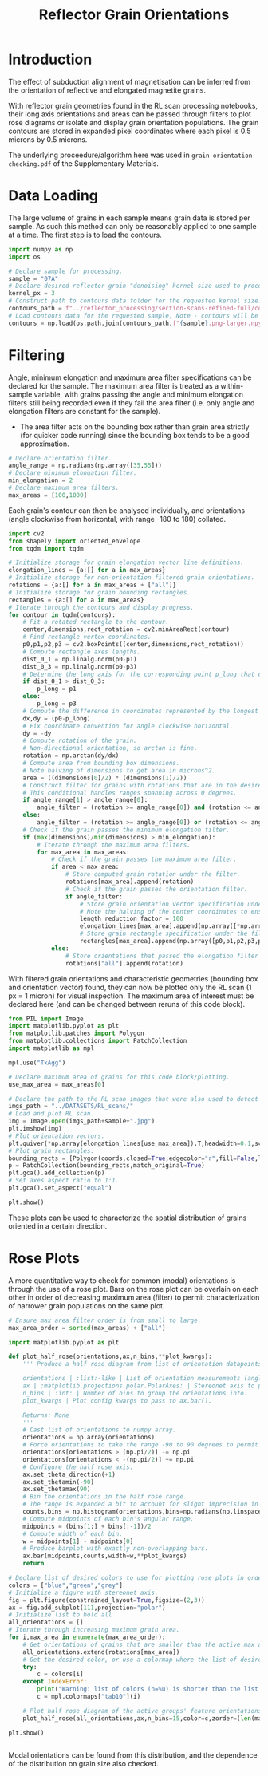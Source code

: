 # -*- org-src-preserve-indentation: t; org-edit-src-content: 0; org-confirm-babel-evaluate: nil; -*-
# NOTE: `org-src-preserve-indentation: t; org-edit-src-content: 0;` are options to ensure indentations are preserved for export to ipynb.
# NOTE: `org-confirm-babel-evaluate: nil;` means no confirmation will be requested before executing code blocks

#+TITLE: Reflector Grain Orientations
* Introduction
The effect of subduction alignment of magnetisation can be inferred from the orientation of reflective and elongated magnetite grains.

With reflector grain geometries found in the RL scan processing notebooks, their long axis orientations and areas can be passed through filters to plot rose diagrams or isolate and display grain orientation populations. The grain contours are stored in expanded pixel coordinates where each pixel is 0.5 microns by 0.5 microns.

The underlying proceedure/algorithm here was used in =grain-orientation-checking.pdf= of the Supplementary Materials.
* Data Loading
The large volume of grains in each sample means grain data is stored per sample. As such this method can only be reasonably applied to one sample at a time. The first step is to load the contours.

#+BEGIN_SRC python :session py
import numpy as np
import os

# Declare sample for processing.
sample = "07A"
# Declare desired reflector grain "denoising" kernel size used to process the sample (required to construct the datapath).
kernel_px = 3
# Construct path to contours data folder for the requested kernel size.
contours_path = f"../reflector_processing/section-scans-refined-full/contours-modified-{kernel_px}"
# Load contours data for the requested sample, Note - contours will be enlarged by a factor of 2.
contours = np.load(os.path.join(contours_path,f"{sample}.png-larger.npy"),allow_pickle=True)
#+END_SRC

#+RESULTS:
* Filtering
Angle, minimum elongation and maximum area filter specifications can be declared for the sample. The maximum area filter is treated as a within-sample variable, with grains passing the angle and minimum elongation filters still being recorded even if they fail the area filter (i.e. only angle and elongation filters are constant for the sample).
- The area filter acts on the bounding box rather than grain area strictly (for quicker code running) since the bounding box tends to be a good approximation.

#+BEGIN_SRC python :session py
# Declare orientation filter.
angle_range = np.radians(np.array([35,55]))
# Declare minimum elongation filter.
min_elongation = 2
# Declare maximum area filters.
max_areas = [100,1000]
#+END_SRC

#+RESULTS:

Each grain's contour can then be analysed individually, and orientations (angle clockwise from horizontal, with range -180 to 180) collated.

#+BEGIN_SRC python :session py
import cv2
from shapely import oriented_envelope
from tqdm import tqdm

# Initialize storage for grain elongation vector line definitions.
elongation_lines = {a:[] for a in max_areas}
# Initialize storage for non-orientation filtered grain orientations.
rotations = {a:[] for a in max_areas + ["all"]}
# Initialize storage for grain bounding rectangles.
rectangles = {a:[] for a in max_areas}
# Iterate through the contours and display progress.
for contour in tqdm(contours):
    # Fit a rotated rectangle to the contour.
    center,dimensions,rect_rotation = cv2.minAreaRect(contour)
    # Find rectangle vertex coordinates.
    p0,p1,p2,p3 = cv2.boxPoints((center,dimensions,rect_rotation))
    # Compute rectangle axes lengths.
    dist_0_1 = np.linalg.norm(p0-p1)
    dist_0_3 = np.linalg.norm(p0-p3)
    # Determine the long axis for the corresponding point p_long that creates the longest line with p0.
    if dist_0_1 > dist_0_3:
        p_long = p1
    else:
        p_long = p3
    # Compute the difference in coordinates represented by the longest line.
    dx,dy = (p0-p_long)
    # Fix coordinate convention for angle clockwise horizontal.
    dy = -dy
    # Compute rotation of the grain.
    # Non-directional orientation, so arctan is fine.
    rotation = np.arctan(dy/dx)
    # Compute area from bounding box dimensions.
    # Note halving of dimensions to get area in microns^2.
    area = ((dimensions[0]/2) * (dimensions[1]/2))
    # Construct filter for grains with rotations that are in the desired range (with angle range going clockwise from the first to second angle).
    # This conditional handles ranges spanning across 0 degrees.
    if angle_range[1] > angle_range[0]:
        angle_filter = (rotation >= angle_range[0]) and (rotation <= angle_range[1])
    else:
        angle_filter = (rotation >= angle_range[0]) or (rotation <= angle_range[1])
    # Check if the grain passes the minimum elongation filter.
    if (max(dimensions)/min(dimensions) > min_elongation):
        # Iterate through the maximum area filters.
        for max_area in max_areas:
            # Check if the grain passes the maximum area filter.
            if area < max_area:
                # Store computed grain rotation under the filter.
                rotations[max_area].append(rotation)
                # Check if the grain passes the orientation filter.
                if angle_filter:
                    # Store grain orientation vector specification under the filter.
                    # Note the halving of the center coordinates to ensure they are in the units of microns. The vector lengths in the x and y axes are reduced so that they aren't excessively long when plotted.
                    length_reduction_factor = 100
                    elongation_lines[max_area].append(np.array([*np.array(center)/2,dx/length_reduction_factor,dy/length_reduction_factor]).flatten())
                    # Store grain rectangle specification under the filter.
                    rectangles[max_area].append(np.array([p0,p1,p2,p3,p0])/2)
            else:
                # Store orientations that passed the elongation filter only.
                rotations["all"].append(rotation)
#+END_SRC

#+RESULTS:

With filtered grain orientations and characteristic geometries (bounding box and orientation vector) found, they can now be plotted only the RL scan (1 px = 1 micron) for visual inspection. The maximum area of interest must be declared here (and can be changed between reruns of this code block).

#+BEGIN_SRC python :session py
from PIL import Image
import matplotlib.pyplot as plt
from matplotlib.patches import Polygon
from matplotlib.collections import PatchCollection
import matplotlib as mpl

mpl.use("TkAgg")

# Declare maximum area of grains for this code block/plotting.
use_max_area = max_areas[0]

# Declare the path to the RL scan images that were also used to detect grains from.
imgs_path = "../DATASETS/RL_scans/"
# Load and plot RL scan.
img = Image.open(imgs_path+sample+".jpg")
plt.imshow(img)
# Plot orientation vectors.
plt.quiver(*np.array(elongation_lines[use_max_area]).T,headwidth=0.1,scale=1,color="lightblue",label=f"<{use_max_area:d} micron$^2$ grains")
# Plot grain rectangles.
bounding_rects = [Polygon(coords,closed=True,edgecolor="r",fill=False,linewidth=2,zorder=100) for coords in rectangles[use_max_area]]
p = PatchCollection(bounding_rects,match_original=True)
plt.gca().add_collection(p)
# Set axes aspect ratio to 1:1.
plt.gca().set_aspect("equal")

plt.show()
#+END_SRC

#+RESULTS:
: None

These plots can be used to characterize the spatial distribution of grains oriented in a certain direction.
* Rose Plots
A more quantitative way to check for common (modal) orientations is through the use of a rose plot. Bars on the rose plot can be overlain on each other in order of decreasing maximum area (filter) to permit characterization of narrower grain populations on the same plot.

#+BEGIN_SRC python :session py
# Ensure max area filter order is from small to large.
max_area_order = sorted(max_areas) + ["all"]

import matplotlib.pyplot as plt

def plot_half_rose(orientations,ax,n_bins,**plot_kwargs):
    ''' Produce a half rose diagram from list of orientation datapoints.

    orientations | :list:-like | List of orientation measurements (angles).
    ax | :matplotlib.projections.polar.PolarAxes: | Stereonet axis to plot the rose diagram on.
    n_bins | :int: | Number of bins to group the orientations into.
    plot_kwargs | Plot config kwargs to pass to ax.bar().

    Returns: None
    '''
    # Cast list of orientations to numpy array.
    orientations = np.array(orientations)
    # Force orientations to take the range -90 to 90 degrees to permit plotting of a half rose diagram.
    orientations[orientations > (np.pi/2)] -= np.pi
    orientations[orientations < -(np.pi/2)] += np.pi
    # Configure the half rose axis.
    ax.set_theta_direction(+1)
    ax.set_thetamin(-90)
    ax.set_thetamax(90)
    # Bin the orientations in the half rose range.
    # The range is expanded a bit to account for slight imprecision in radians conversion.
    counts,bins = np.histogram(orientations,bins=np.radians(np.linspace(-90.1,90.1,n_bins)))
    # Compute midpoints of each bin's angular range.
    midpoints = (bins[1:] + bins[:-1])/2
    # Compute width of each bin.
    w = midpoints[1] - midpoints[0]
    # Produce barplot with exactly non-overlapping bars.
    ax.bar(midpoints,counts,width=w,**plot_kwargs)
    return

# Declare list of desired colors to use for plotting rose plots in order of the maximum area filters.
colors = ["blue","green","grey"]
# Initialize a figure with stereonet axis.
fig = plt.figure(constrained_layout=True,figsize=(2,3))
ax = fig.add_subplot(111,projection="polar")
# Initialize list to hold all
all_orientations = []
# Iterate through increasing maximum grain area.
for i,max_area in enumerate(max_area_order):
    # Get orientations of grains that are smaller than the active max area.
    all_orientations.extend(rotations[max_area])
    # Get the desired color, or use a colormap where the list of desired colors is too short.
    try:
        c = colors[i]
    except IndexError:
        print("Warning: list of colors (n=%u) is shorter than the list of maximum area filters (n=%u). The remaining colors will be taken from the matplotlib tab10 colormap." % (len(colors),len(max_area_order)))
        c = mpl.colormaps["tab10"](i)

    # Plot half rose diagram of the active groups' feature orientations.
    plot_half_rose(all_orientations,ax,n_bins=15,color=c,zorder=(len(max_area_order)-i+10))

plt.show()


#+END_SRC

#+RESULTS:
: None

Modal orientations can be found from this distribution, and the dependence of the distribution on grain size also checked.
